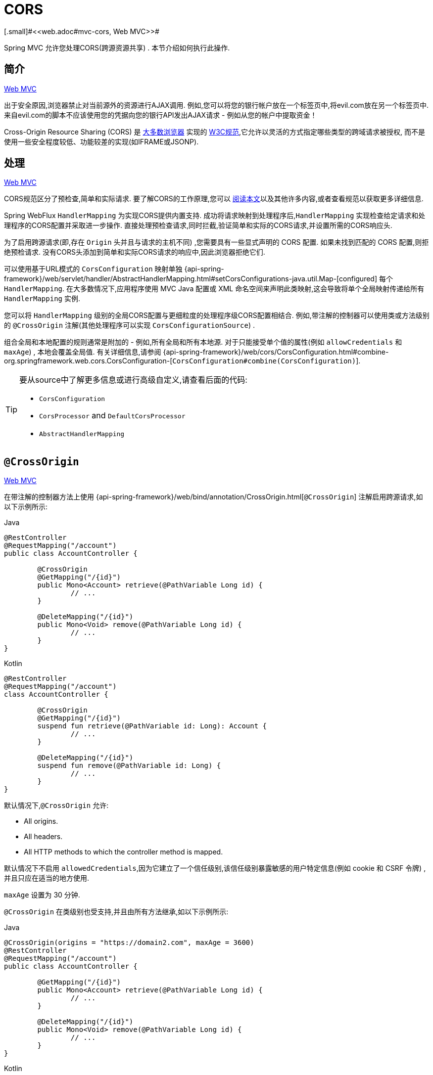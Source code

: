 [[webflux-cors]]
= CORS
[.small]#<<web.adoc#mvc-cors, Web MVC>>#

Spring MVC 允许您处理CORS(跨源资源共享) .  本节介绍如何执行此操作.

[[webflux-cors-intro]]
== 简介
[.small]#<<web.adoc#mvc-cors-intro, Web MVC>>#

出于安全原因,浏览器禁止对当前源外的资源进行AJAX调用.  例如,您可以将您的银行帐户放在一个标签页中,将evil.com放在另一个标签页中.  来自evil.com的脚本不应该使用您的凭据向您的银行API发出AJAX请求 - 例如从您的帐户中提取资金！

Cross-Origin Resource Sharing (CORS) 是 https://caniuse.com/#feat=cors[大多数浏览器] 实现的 https://www.w3.org/TR/cors/[W3C规范],它允许以灵活的方式指定哪些类型的跨域请求被授权, 而不是使用一些安全程度较低、功能较差的实现(如IFRAME或JSONP).

[[webflux-cors-processing]]
== 处理
[.small]#<<web.adoc#mvc-cors-processing, Web MVC>>#

CORS规范区分了预检查,简单和实际请求.  要了解CORS的工作原理,您可以 https://developer.mozilla.org/en-US/docs/Web/HTTP/CORS[阅读本文]以及其他许多内容,或者查看规范以获取更多详细信息.

Spring WebFlux `HandlerMapping` 为实现CORS提供内置支持. 成功将请求映射到处理程序后,`HandlerMapping` 实现检查给定请求和处理程序的CORS配置并采取进一步操作.  直接处理预检查请求,同时拦截,验证简单和实际的CORS请求,并设置所需的CORS响应头.

为了启用跨源请求(即,存在 `Origin` 头并且与请求的主机不同) ,您需要具有一些显式声明的 CORS 配置.  如果未找到匹配的 CORS 配置,则拒绝预检请求.  没有CORS头添加到简单和实际CORS请求的响应中,因此浏览器拒绝它们.

可以使用基于URL模式的 `CorsConfiguration` 映射单独 {api-spring-framework}/web/servlet/handler/AbstractHandlerMapping.html#setCorsConfigurations-java.util.Map-[configured] 每个 `HandlerMapping`.  在大多数情况下,应用程序使用 MVC Java 配置或 XML 命名空间来声明此类映射,这会导致将单个全局映射传递给所有 `HandlerMapping` 实例.

您可以将 `HandlerMapping` 级别的全局CORS配置与更细粒度的处理程序级CORS配置相结合.  例如,带注解的控制器可以使用类或方法级别的 `@CrossOrigin` 注解(其他处理程序可以实现 `CorsConfigurationSource`) .

组合全局和本地配置的规则通常是附加的 - 例如,所有全局和所有本地源.  对于只能接受单个值的属性(例如 `allowCredentials` 和 `maxAge`) , 本地会覆盖全局值.  有关详细信息,请参阅 {api-spring-framework}/web/cors/CorsConfiguration.html#combine-org.springframework.web.cors.CorsConfiguration-[`CorsConfiguration#combine(CorsConfiguration)`].

[TIP]
====
要从source中了解更多信息或进行高级自定义,请查看后面的代码:

* `CorsConfiguration`
* `CorsProcessor` and `DefaultCorsProcessor`
* `AbstractHandlerMapping`
====

[[webflux-cors-controller]]
== `@CrossOrigin`
[.small]#<<web.adoc#mvc-cors-controller, Web MVC>>#

在带注解的控制器方法上使用 {api-spring-framework}/web/bind/annotation/CrossOrigin.html[`@CrossOrigin`] 注解启用跨源请求,如以下示例所示:

[source,java,indent=0,subs="verbatim,quotes",role="primary"]
.Java
----
	@RestController
	@RequestMapping("/account")
	public class AccountController {

		@CrossOrigin
		@GetMapping("/{id}")
		public Mono<Account> retrieve(@PathVariable Long id) {
			// ...
		}

		@DeleteMapping("/{id}")
		public Mono<Void> remove(@PathVariable Long id) {
			// ...
		}
	}
----
[source,kotlin,indent=0,subs="verbatim,quotes",role="secondary"]
.Kotlin
----
	@RestController
	@RequestMapping("/account")
	class AccountController {

		@CrossOrigin
		@GetMapping("/{id}")
		suspend fun retrieve(@PathVariable id: Long): Account {
			// ...
		}

		@DeleteMapping("/{id}")
		suspend fun remove(@PathVariable id: Long) {
			// ...
		}
	}
----

默认情况下,`@CrossOrigin` 允许:

* All origins.
* All headers.
* All HTTP methods to which the controller method is mapped.

默认情况下不启用 `allowedCredentials`,因为它建立了一个信任级别,该信任级别暴露敏感的用户特定信息(例如 cookie 和 CSRF 令牌) ,并且只应在适当的地方使用.

`maxAge` 设置为 30 分钟.

`@CrossOrigin` 在类级别也受支持,并且由所有方法继承,如以下示例所示:

[source,java,indent=0,subs="verbatim,quotes",role="primary"]
.Java
----
	@CrossOrigin(origins = "https://domain2.com", maxAge = 3600)
	@RestController
	@RequestMapping("/account")
	public class AccountController {

		@GetMapping("/{id}")
		public Mono<Account> retrieve(@PathVariable Long id) {
			// ...
		}

		@DeleteMapping("/{id}")
		public Mono<Void> remove(@PathVariable Long id) {
			// ...
		}
	}
----
[source,kotlin,indent=0,subs="verbatim,quotes",role="secondary"]
.Kotlin
----
	@CrossOrigin("https://domain2.com", maxAge = 3600)
	@RestController
	@RequestMapping("/account")
	class AccountController {

		@GetMapping("/{id}")
		suspend fun retrieve(@PathVariable id: Long): Account {
			// ...
		}

		@DeleteMapping("/{id}")
		suspend fun remove(@PathVariable id: Long) {
			// ...
		}
	}
----

您可以在类级别和方法级别使用 `@CrossOrigin` ,如以下示例所示:

[source,java,indent=0,subs="verbatim,quotes",role="primary"]
.Java
----
	@CrossOrigin(maxAge = 3600) // <1>
	@RestController
	@RequestMapping("/account")
	public class AccountController {

		@CrossOrigin("https://domain2.com") // <2>
		@GetMapping("/{id}")
		public Mono<Account> retrieve(@PathVariable Long id) {
			// ...
		}

		@DeleteMapping("/{id}")
		public Mono<Void> remove(@PathVariable Long id) {
			// ...
		}
	}
----
<1> 类级别使用 `@CrossOrigin` .
<2> 方法级别使用 `@CrossOrigin` .

[source,kotlin,indent=0,subs="verbatim,quotes",role="secondary"]
.Kotlin
----
	@CrossOrigin(maxAge = 3600) // <1>
	@RestController
	@RequestMapping("/account")
	class AccountController {

		@CrossOrigin("https://domain2.com") // <2>
		@GetMapping("/{id}")
		suspend fun retrieve(@PathVariable id: Long): Account {
			// ...
		}

		@DeleteMapping("/{id}")
		suspend fun remove(@PathVariable id: Long) {
			// ...
		}
	}
----
<1> 类级别使用 `@CrossOrigin` .
<2> 方法级别使用 `@CrossOrigin` .



[[webflux-cors-global]]
== 全局配置
[.small]#<<web.adoc#mvc-cors-global, Web MVC>>#

除了细粒度,基于注解的配置以外,您可能还希望定义一些全局CORS配置. 您可以在任何 `HandlerMapping` 上单独设置基于URL的 `CorsConfiguration` 映射.  但是,大多数应用程序使用 WebFlux Java 配置来执行此操作.

默认情况下,全局配置启用以下内容:

* All origins.
* All headers.
* `GET`, `HEAD`, and `POST` methods.

默认情况下不启用 `allowedCredentials`,因为它建立了一个信任级别,该信任级别暴露敏感的用户特定信息(例如 cookie 和 CSRF 令牌) ,并且只应在适当的地方使用.

`maxAge` 设置为30分钟.

要在 WebFlux Java 配置中启用CORS,可以使用 `CorsRegistry` 回调,如以下示例所示:

[source,java,indent=0,subs="verbatim,quotes",role="primary"]
.Java
----
	@Configuration
	@EnableWebFlux
	public class WebConfig implements WebFluxConfigurer {

		@Override
		public void addCorsMappings(CorsRegistry registry) {

			registry.addMapping("/api/**")
				.allowedOrigins("https://domain2.com")
				.allowedMethods("PUT", "DELETE")
				.allowedHeaders("header1", "header2", "header3")
				.exposedHeaders("header1", "header2")
				.allowCredentials(true).maxAge(3600);

			// Add more mappings...
		}
	}
----
[source,kotlin,indent=0,subs="verbatim,quotes",role="secondary"]
.Kotlin
----
	@Configuration
	@EnableWebFlux
	class WebConfig : WebFluxConfigurer {

		override fun addCorsMappings(registry: CorsRegistry) {

			registry.addMapping("/api/**")
					.allowedOrigins("https://domain2.com")
					.allowedMethods("PUT", "DELETE")
					.allowedHeaders("header1", "header2", "header3")
					.exposedHeaders("header1", "header2")
					.allowCredentials(true).maxAge(3600)

			// Add more mappings...
		}
	}
----


[[webflux-cors-webfilter]]
== CORS `WebFilter`
[.small]#<<web.adoc#mvc-cors-filter, Web MVC>>#

您可以通过内置的 {api-spring-framework}/web/filter/CorsFilter.html[`CorsFilter`] 应用CORS支持.该功能非常适合<<webflux-fn, functional endpoints>>.

NOTE: 如果您尝试将 `CorsFilter` 与 Spring Security 一起使用,请记住Spring Security https://docs.spring.io/spring-security/site/docs/current/reference/htmlsingle/#cors[内置] 了对CORS的支持.

要配置过滤器,请将 可以声明一个 `CorsWebFilter` bean 并将 `CorsConfigurationSource` 传递给其构造函数,如以下示例所示:

[source,java,indent=0,subs="verbatim",role="primary"]
.Java
----
	@Bean
	CorsWebFilter corsFilter() {

		CorsConfiguration config = new CorsConfiguration();

		// Possibly...
		// config.applyPermitDefaultValues()

		config.setAllowCredentials(true);
		config.addAllowedOrigin("https://domain1.com");
		config.addAllowedHeader("*");
		config.addAllowedMethod("*");

		UrlBasedCorsConfigurationSource source = new UrlBasedCorsConfigurationSource();
		source.registerCorsConfiguration("/**", config);

		return new CorsWebFilter(source);
	}
----
[source,kotlin,indent=0,subs="verbatim",role="secondary"]
.Kotlin
----
	@Bean
	fun corsFilter(): CorsWebFilter {

		val config = CorsConfiguration()

		// Possibly...
		// config.applyPermitDefaultValues()

		config.allowCredentials = true
		config.addAllowedOrigin("https://domain1.com")
		config.addAllowedHeader("*")
		config.addAllowedMethod("*")

		val source = UrlBasedCorsConfigurationSource().apply {
			registerCorsConfiguration("/**", config)
		}
		return CorsWebFilter(source)
	}
----
